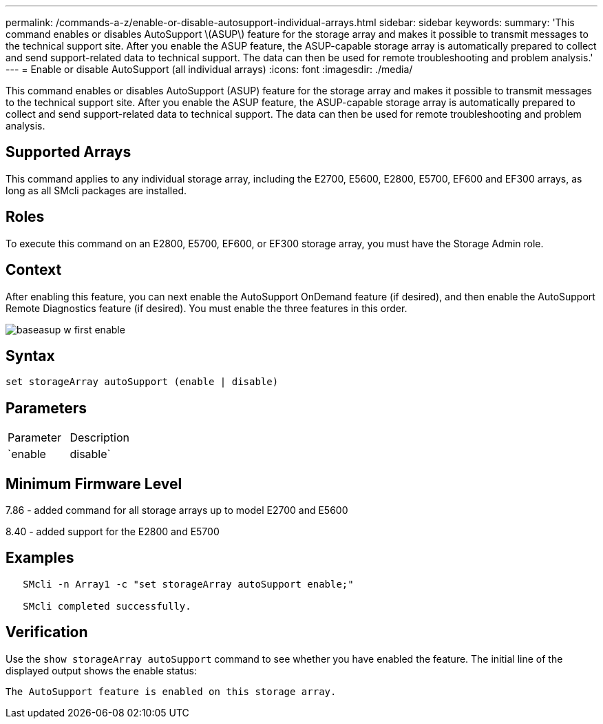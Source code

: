 ---
permalink: /commands-a-z/enable-or-disable-autosupport-individual-arrays.html
sidebar: sidebar
keywords: 
summary: 'This command enables or disables AutoSupport \(ASUP\) feature for the storage array and makes it possible to transmit messages to the technical support site. After you enable the ASUP feature, the ASUP-capable storage array is automatically prepared to collect and send support-related data to technical support. The data can then be used for remote troubleshooting and problem analysis.'
---
= Enable or disable AutoSupport (all individual arrays)
:icons: font
:imagesdir: ./media/

[.lead]
This command enables or disables AutoSupport (ASUP) feature for the storage array and makes it possible to transmit messages to the technical support site. After you enable the ASUP feature, the ASUP-capable storage array is automatically prepared to collect and send support-related data to technical support. The data can then be used for remote troubleshooting and problem analysis.

== Supported Arrays

This command applies to any individual storage array, including the E2700, E5600, E2800, E5700, EF600 and EF300 arrays, as long as all SMcli packages are installed.

== Roles

To execute this command on an E2800, E5700, EF600, or EF300 storage array, you must have the Storage Admin role.

== Context

After enabling this feature, you can next enable the AutoSupport OnDemand feature (if desired), and then enable the AutoSupport Remote Diagnostics feature (if desired). You must enable the three features in this order.

image::../media/baseasup_w_first_enable.gif[]

== Syntax

----
set storageArray autoSupport (enable | disable)
----

== Parameters

|===
| Parameter| Description
a|
`enable | disable`
a|
Allows you to enable or disable AutoSupport. If the OnDemand and Remote Diagnostics features are enabled, the disable action will turn off OnDemand and Remote Diagnostics features as well.
|===

== Minimum Firmware Level

7.86 - added command for all storage arrays up to model E2700 and E5600

8.40 - added support for the E2800 and E5700

== Examples

----

   SMcli -n Array1 -c "set storageArray autoSupport enable;"

   SMcli completed successfully.
----

== Verification

Use the `show storageArray autoSupport` command to see whether you have enabled the feature. The initial line of the displayed output shows the enable status:

----
The AutoSupport feature is enabled on this storage array.
----
